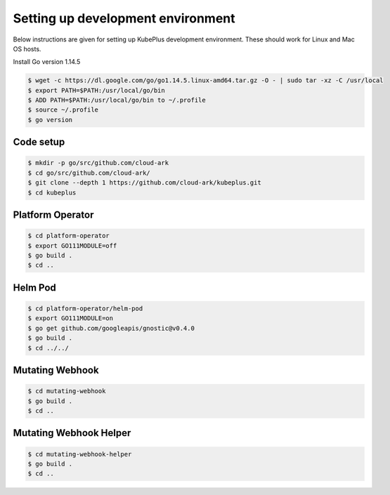 ===================================
Setting up development environment
===================================

Below instructions are given for setting up KubePlus development environment.
These should work for Linux and Mac OS hosts.

Install Go version 1.14.5

.. code-block:: bash

	$ wget -c https://dl.google.com/go/go1.14.5.linux-amd64.tar.gz -O - | sudo tar -xz -C /usr/local
	$ export PATH=$PATH:/usr/local/go/bin
	$ ADD PATH=$PATH:/usr/local/go/bin to ~/.profile
	$ source ~/.profile
	$ go version


Code setup
------------

.. code-block:: bash

	$ mkdir -p go/src/github.com/cloud-ark
	$ cd go/src/github.com/cloud-ark/
	$ git clone --depth 1 https://github.com/cloud-ark/kubeplus.git
	$ cd kubeplus


Platform Operator
------------------

.. code-block:: bash

	$ cd platform-operator
	$ export GO111MODULE=off
	$ go build .
	$ cd ..


Helm Pod
---------

.. code-block:: bash

	$ cd platform-operator/helm-pod
	$ export GO111MODULE=on
	$ go get github.com/googleapis/gnostic@v0.4.0
	$ go build .
	$ cd ../../

Mutating Webhook
-----------------

.. code-block:: bash

	$ cd mutating-webhook
	$ go build .
	$ cd ..


Mutating Webhook Helper
------------------------

.. code-block:: bash

	$ cd mutating-webhook-helper
	$ go build .
	$ cd ..



